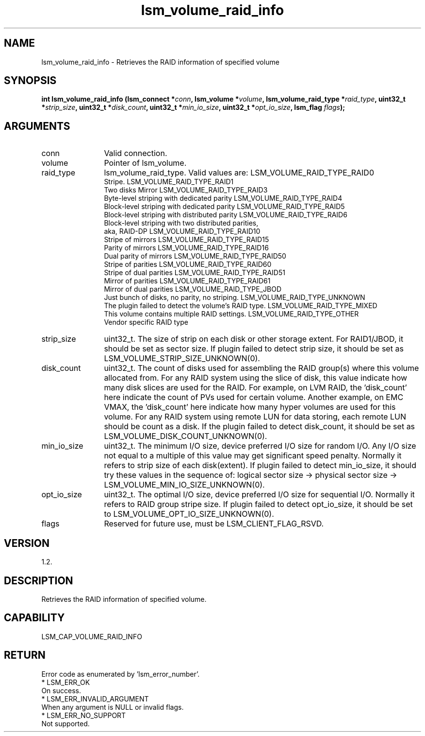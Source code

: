 .TH "lsm_volume_raid_info" 3 "lsm_volume_raid_info" "May 2018" "Libstoragemgmt C API Manual" 
.SH NAME
lsm_volume_raid_info \- Retrieves the RAID information of specified volume
.SH SYNOPSIS
.B "int" lsm_volume_raid_info
.BI "(lsm_connect *" conn ","
.BI "lsm_volume *" volume ","
.BI "lsm_volume_raid_type *" raid_type ","
.BI "uint32_t *" strip_size ","
.BI "uint32_t *" disk_count ","
.BI "uint32_t *" min_io_size ","
.BI "uint32_t *" opt_io_size ","
.BI "lsm_flag " flags ");"
.SH ARGUMENTS
.IP "conn" 12
Valid connection.
.IP "volume" 12
Pointer of lsm_volume.
.IP "raid_type" 12
lsm_volume_raid_type. Valid values are:
LSM_VOLUME_RAID_TYPE_RAID0
   Stripe.
LSM_VOLUME_RAID_TYPE_RAID1
   Two disks Mirror
LSM_VOLUME_RAID_TYPE_RAID3
   Byte-level striping with dedicated parity
LSM_VOLUME_RAID_TYPE_RAID4
   Block-level striping with dedicated parity
LSM_VOLUME_RAID_TYPE_RAID5
   Block-level striping with distributed parity
LSM_VOLUME_RAID_TYPE_RAID6
   Block-level striping with two distributed parities,
   aka, RAID-DP
LSM_VOLUME_RAID_TYPE_RAID10
   Stripe of mirrors
LSM_VOLUME_RAID_TYPE_RAID15
   Parity of mirrors
LSM_VOLUME_RAID_TYPE_RAID16
   Dual parity of mirrors
LSM_VOLUME_RAID_TYPE_RAID50
   Stripe of parities
LSM_VOLUME_RAID_TYPE_RAID60
   Stripe of dual parities
LSM_VOLUME_RAID_TYPE_RAID51
   Mirror of parities
LSM_VOLUME_RAID_TYPE_RAID61
   Mirror of dual parities
LSM_VOLUME_RAID_TYPE_JBOD
   Just bunch of disks, no parity, no striping.
LSM_VOLUME_RAID_TYPE_UNKNOWN
   The plugin failed to detect the volume's RAID type.
LSM_VOLUME_RAID_TYPE_MIXED
   This volume contains multiple RAID settings.
LSM_VOLUME_RAID_TYPE_OTHER
   Vendor specific RAID type
.IP "strip_size" 12
uint32_t. The size of strip on each disk or other storage extent.
For RAID1/JBOD, it should be set as sector size.
If plugin failed to detect strip size, it should be set as
LSM_VOLUME_STRIP_SIZE_UNKNOWN(0).
.IP "disk_count" 12
uint32_t. The count of disks used for assembling the RAID group(s) where
this volume allocated from. For any RAID system using the slice of disk,
this value indicate how many disk slices are used for the RAID. For
example, on LVM RAID, the 'disk_count' here indicate the count of PVs
used for certain volume. Another example, on EMC VMAX, the 'disk_count'
here indicate how many hyper volumes are used for this volume. For any
RAID system using remote LUN for data storing, each remote LUN should be
count as a disk.  If the plugin failed to detect disk_count, it should
be set as LSM_VOLUME_DISK_COUNT_UNKNOWN(0).
.IP "min_io_size" 12
uint32_t. The minimum I/O size, device preferred I/O size for random
I/O.  Any I/O size not equal to a multiple of this value may get
significant speed penalty. Normally it refers to strip size of each
disk(extent).
If plugin failed to detect min_io_size, it should try these values in
the sequence of:
logical sector size -> physical sector size ->
LSM_VOLUME_MIN_IO_SIZE_UNKNOWN(0).
.IP "opt_io_size" 12
uint32_t. The optimal I/O size, device preferred I/O size for sequential
I/O. Normally it refers to RAID group stripe size. If plugin failed to
detect opt_io_size, it should be set to
LSM_VOLUME_OPT_IO_SIZE_UNKNOWN(0).
.IP "flags" 12
Reserved for future use, must be LSM_CLIENT_FLAG_RSVD.
.SH "VERSION"
1.2.
.SH "DESCRIPTION"
Retrieves the RAID information of specified volume.
.SH "CAPABILITY"
LSM_CAP_VOLUME_RAID_INFO
.SH "RETURN"
Error code as enumerated by 'lsm_error_number'.
    * LSM_ERR_OK
        On success.
    * LSM_ERR_INVALID_ARGUMENT
        When any argument is NULL or invalid flags.
    * LSM_ERR_NO_SUPPORT
        Not supported.
